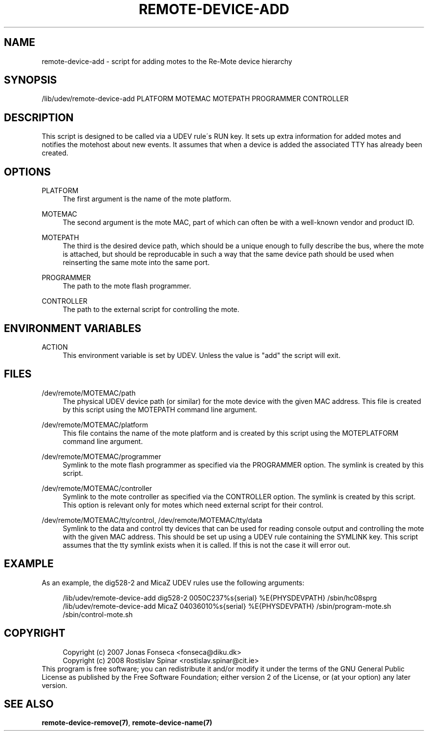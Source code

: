 .\"     Title: remote-device-add
.\"    Author: 
.\" Generator: DocBook XSL Stylesheets v1.73.2 <http://docbook.sf.net/>
.\"      Date: 03/25/2008
.\"    Manual: Re-Mote Testbed Framework
.\"    Source: remote-mci 1.1.git
.\"
.TH "REMOTE\-DEVICE\-ADD" "7" "03/25/2008" "remote\-mci 1\.1\.git" "Re\-Mote Testbed Framework"
.\" disable hyphenation
.nh
.\" disable justification (adjust text to left margin only)
.ad l
.SH "NAME"
remote-device-add - script for adding motes to the Re-Mote device hierarchy
.SH "SYNOPSIS"
/lib/udev/remote\-device\-add PLATFORM MOTEMAC MOTEPATH PROGRAMMER CONTROLLER
.sp
.SH "DESCRIPTION"
This script is designed to be called via a UDEV rule\'s RUN key\. It sets up extra information for added motes and notifies the motehost about new events\. It assumes that when a device is added the associated TTY has already been created\.
.sp
.SH "OPTIONS"
.PP
PLATFORM
.RS 4
The first argument is the name of the mote platform\.
.RE
.PP
MOTEMAC
.RS 4
The second argument is the mote MAC, part of which can often be with a well\-known vendor and product ID\.
.RE
.PP
MOTEPATH
.RS 4
The third is the desired device path, which should be a unique enough to fully describe the bus, where the mote is attached, but should be reproducable in such a way that the same device path should be used when reinserting the same mote into the same port\.
.RE
.PP
PROGRAMMER
.RS 4
The path to the mote flash programmer\.
.RE
.PP
CONTROLLER
.RS 4
The path to the external script for controlling the mote\.
.RE
.SH "ENVIRONMENT VARIABLES"
.PP
ACTION
.RS 4
This environment variable is set by UDEV\. Unless the value is "add" the script will exit\.
.RE
.SH "FILES"
.PP
/dev/remote/MOTEMAC/path
.RS 4
The physical UDEV device path (or similar) for the mote device with the given MAC address\. This file is created by this script using the MOTEPATH command line argument\.
.RE
.PP
/dev/remote/MOTEMAC/platform
.RS 4
This file contains the name of the mote platform and is created by this script using the MOTEPLATFORM command line argument\.
.RE
.PP
/dev/remote/MOTEMAC/programmer
.RS 4
Symlink to the mote flash programmer as specified via the PROGRAMMER option\. The symlink is created by this script\.
.RE
.PP
/dev/remote/MOTEMAC/controller
.RS 4
Symlink to the mote controller as specified via the CONTROLLER option\. The symlink is created by this script\. This option is relevant only for motes which need external script for their control\.
.RE
.PP
/dev/remote/MOTEMAC/tty/control, /dev/remote/MOTEMAC/tty/data
.RS 4
Symlink to the data and control tty devices that can be used for reading console output and controlling the mote with the given MAC address\. This should be set up using a UDEV rule containing the SYMLINK key\. This script assumes that the tty symlink exists when it is called\. If this is not the case it will error out\.
.RE
.SH "EXAMPLE"
As an example, the dig528\-2 and MicaZ UDEV rules use the following arguments:
.sp
.sp
.RS 4
.nf
/lib/udev/remote\-device\-add dig528\-2 0050C237%s{serial} %E{PHYSDEVPATH} /sbin/hc08sprg
/lib/udev/remote\-device\-add MicaZ 04036010%s{serial} %E{PHYSDEVPATH} /sbin/program\-mote\.sh /sbin/control\-mote\.sh
.fi
.RE
.SH "COPYRIGHT"
.sp
.RS 4
.nf
Copyright (c) 2007 Jonas Fonseca <fonseca@diku\.dk>
Copyright (c) 2008 Rostislav Spinar <rostislav\.spinar@cit\.ie>
.fi
.RE
This program is free software; you can redistribute it and/or modify it under the terms of the GNU General Public License as published by the Free Software Foundation; either version 2 of the License, or (at your option) any later version\.
.sp
.SH "SEE ALSO"
\fBremote\-device\-remove(7)\fR, \fBremote\-device\-name(7)\fR
.sp
